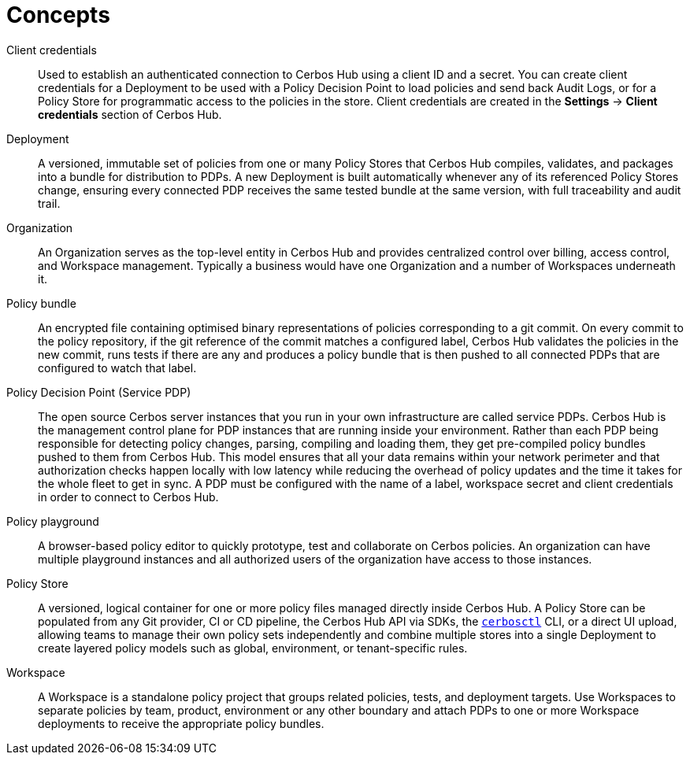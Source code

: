 = Concepts

[unordered.stack]
Client credentials:: Used to establish an authenticated connection to Cerbos Hub using a client ID and a secret. You can create client credentials for a Deployment to be used with a Policy Decision Point to load policies and send back Audit Logs, or for a Policy Store for programmatic access to the policies in the store. Client credentials are created in the **Settings** → **Client credentials** section of Cerbos Hub.
Deployment:: A versioned, immutable set of policies from one or many Policy Stores that Cerbos Hub compiles, validates, and packages into a bundle for distribution to PDPs. A new Deployment is built automatically whenever any of its referenced Policy Stores change, ensuring every connected PDP receives the same tested bundle at the same version, with full traceability and audit trail.
Organization:: An Organization serves as the top-level entity in Cerbos Hub and provides centralized control over billing, access control, and Workspace management. Typically a business would have one Organization and a number of Workspaces underneath it.
Policy bundle:: An encrypted file containing optimised binary representations of policies corresponding to a git commit. On every commit to the policy repository, if the git reference of the commit matches a configured label, Cerbos Hub validates the policies in the new commit, runs tests if there are any and produces a policy bundle that is then pushed to all connected PDPs that are configured to watch that label.
Policy Decision Point (Service PDP):: The open source Cerbos server instances that you run in your own infrastructure are called service PDPs. Cerbos Hub is the management control plane for PDP instances that are running inside your environment. Rather than each PDP being responsible for detecting policy changes, parsing, compiling and loading them, they get pre-compiled policy bundles pushed to them from Cerbos Hub. This model ensures that all your data remains within your network perimeter and that authorization checks happen locally with low latency while reducing the overhead of policy updates and the time it takes for the whole fleet to get in sync. A PDP must be configured with the name of a label, workspace secret and client credentials in order to connect to Cerbos Hub.
Policy playground:: A browser-based policy editor to quickly prototype, test and collaborate on Cerbos policies. An organization can have multiple playground instances and all authorized users of the organization have access to those instances.
Policy Store:: A versioned, logical container for one or more policy files managed directly inside Cerbos Hub. A Policy Store can be populated from any Git provider, CI or CD pipeline, the Cerbos Hub API via SDKs, the  xref:cerbos:cli:cerbosctl.adoc[`cerbosctl`] CLI, or a direct UI upload, allowing teams to manage their own policy sets independently and combine multiple stores into a single Deployment to create layered policy models such as global, environment, or tenant-specific rules.
Workspace:: A Workspace is a standalone policy project that groups related policies, tests, and deployment targets. Use Workspaces to separate policies by team, product, environment or any other boundary and attach PDPs to one or more Workspace deployments to receive the appropriate policy bundles.
